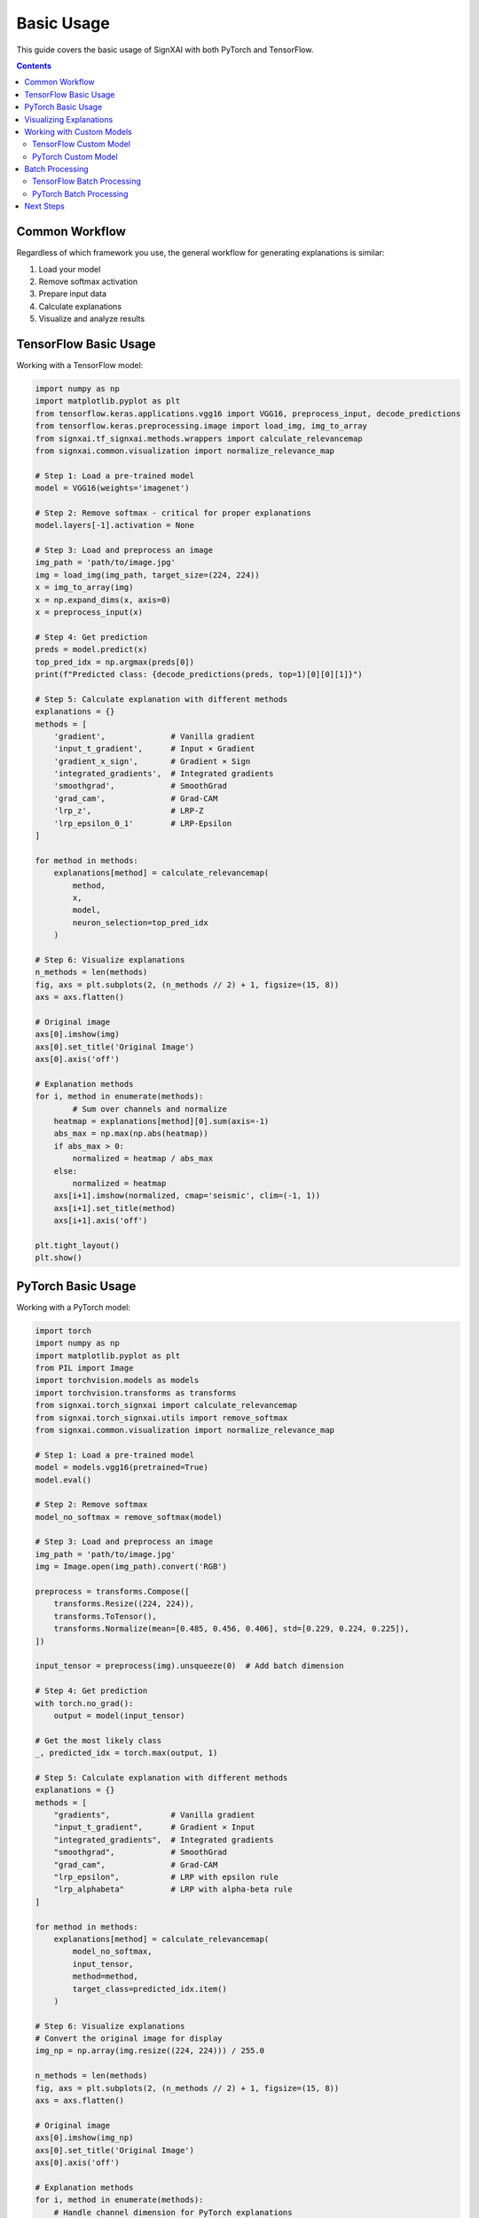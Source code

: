 ===========
Basic Usage
===========

This guide covers the basic usage of SignXAI with both PyTorch and TensorFlow.

.. contents:: Contents
   :local:
   :depth: 2

Common Workflow
---------------

Regardless of which framework you use, the general workflow for generating explanations is similar:

1. Load your model
2. Remove softmax activation
3. Prepare input data
4. Calculate explanations
5. Visualize and analyze results

TensorFlow Basic Usage
----------------------

Working with a TensorFlow model:

.. code-block:: python

    import numpy as np
    import matplotlib.pyplot as plt
    from tensorflow.keras.applications.vgg16 import VGG16, preprocess_input, decode_predictions
    from tensorflow.keras.preprocessing.image import load_img, img_to_array
    from signxai.tf_signxai.methods.wrappers import calculate_relevancemap
    from signxai.common.visualization import normalize_relevance_map
    
    # Step 1: Load a pre-trained model
    model = VGG16(weights='imagenet')
    
    # Step 2: Remove softmax - critical for proper explanations
    model.layers[-1].activation = None
    
    # Step 3: Load and preprocess an image
    img_path = 'path/to/image.jpg'
    img = load_img(img_path, target_size=(224, 224))
    x = img_to_array(img)
    x = np.expand_dims(x, axis=0)
    x = preprocess_input(x)
    
    # Step 4: Get prediction
    preds = model.predict(x)
    top_pred_idx = np.argmax(preds[0])
    print(f"Predicted class: {decode_predictions(preds, top=1)[0][0][1]}")
    
    # Step 5: Calculate explanation with different methods
    explanations = {}
    methods = [
        'gradient',              # Vanilla gradient
        'input_t_gradient',      # Input × Gradient
        'gradient_x_sign',       # Gradient × Sign
        'integrated_gradients',  # Integrated gradients
        'smoothgrad',            # SmoothGrad
        'grad_cam',              # Grad-CAM
        'lrp_z',                 # LRP-Z
        'lrp_epsilon_0_1'        # LRP-Epsilon
    ]
    
    for method in methods:
        explanations[method] = calculate_relevancemap(
            method, 
            x, 
            model, 
            neuron_selection=top_pred_idx
        )
    
    # Step 6: Visualize explanations
    n_methods = len(methods)
    fig, axs = plt.subplots(2, (n_methods // 2) + 1, figsize=(15, 8))
    axs = axs.flatten()
    
    # Original image
    axs[0].imshow(img)
    axs[0].set_title('Original Image')
    axs[0].axis('off')
    
    # Explanation methods
    for i, method in enumerate(methods):
            # Sum over channels and normalize
        heatmap = explanations[method][0].sum(axis=-1)
        abs_max = np.max(np.abs(heatmap))
        if abs_max > 0:
            normalized = heatmap / abs_max
        else:
            normalized = heatmap
        axs[i+1].imshow(normalized, cmap='seismic', clim=(-1, 1))
        axs[i+1].set_title(method)
        axs[i+1].axis('off')
    
    plt.tight_layout()
    plt.show()

PyTorch Basic Usage
-------------------

Working with a PyTorch model:

.. code-block:: python

    import torch
    import numpy as np
    import matplotlib.pyplot as plt
    from PIL import Image
    import torchvision.models as models
    import torchvision.transforms as transforms
    from signxai.torch_signxai import calculate_relevancemap
    from signxai.torch_signxai.utils import remove_softmax
    from signxai.common.visualization import normalize_relevance_map
    
    # Step 1: Load a pre-trained model
    model = models.vgg16(pretrained=True)
    model.eval()
    
    # Step 2: Remove softmax
    model_no_softmax = remove_softmax(model)
    
    # Step 3: Load and preprocess an image
    img_path = 'path/to/image.jpg'
    img = Image.open(img_path).convert('RGB')
    
    preprocess = transforms.Compose([
        transforms.Resize((224, 224)),
        transforms.ToTensor(),
        transforms.Normalize(mean=[0.485, 0.456, 0.406], std=[0.229, 0.224, 0.225]),
    ])
    
    input_tensor = preprocess(img).unsqueeze(0)  # Add batch dimension
    
    # Step 4: Get prediction
    with torch.no_grad():
        output = model(input_tensor)
    
    # Get the most likely class
    _, predicted_idx = torch.max(output, 1)
    
    # Step 5: Calculate explanation with different methods
    explanations = {}
    methods = [
        "gradients",             # Vanilla gradient
        "input_t_gradient",      # Gradient × Input
        "integrated_gradients",  # Integrated gradients
        "smoothgrad",            # SmoothGrad
        "grad_cam",              # Grad-CAM
        "lrp_epsilon",           # LRP with epsilon rule
        "lrp_alphabeta"          # LRP with alpha-beta rule
    ]
    
    for method in methods:
        explanations[method] = calculate_relevancemap(
            model_no_softmax, 
            input_tensor, 
            method=method,
            target_class=predicted_idx.item()
        )
    
    # Step 6: Visualize explanations
    # Convert the original image for display
    img_np = np.array(img.resize((224, 224))) / 255.0
    
    n_methods = len(methods)
    fig, axs = plt.subplots(2, (n_methods // 2) + 1, figsize=(15, 8))
    axs = axs.flatten()
    
    # Original image
    axs[0].imshow(img_np)
    axs[0].set_title('Original Image')
    axs[0].axis('off')
    
    # Explanation methods
    for i, method in enumerate(methods):
        # Handle channel dimension for PyTorch explanations
        explanation = explanations[method][0].sum(axis=0)
        axs[i+1].imshow(normalize_relevance_map(explanation), cmap='seismic', clim=(-1, 1))
        axs[i+1].set_title(method)
        axs[i+1].axis('off')
    
    plt.tight_layout()
    plt.show()

Visualizing Explanations
------------------------

SignXAI provides several visualization utilities:

.. code-block:: python

    from signxai.common.visualization import (
        normalize_relevance_map,
        relevance_to_heatmap, 
        overlay_heatmap
    )
    
    # Normalize explanation
    normalized = normalize_relevance_map(explanation[0].sum(axis=0))
    
    # Convert to heatmap
    heatmap = relevance_to_heatmap(normalized, cmap='seismic')
    
    # Overlay on original image
    overlaid = overlay_heatmap(original_image, heatmap, alpha=0.6)
    
    plt.figure(figsize=(10, 5))
    plt.imshow(overlaid)
    plt.title('Explanation Overlay')
    plt.axis('off')
    plt.show()

Working with Custom Models
--------------------------

You can use SignXAI with your own custom models:

TensorFlow Custom Model
~~~~~~~~~~~~~~~~~~~~~~~

.. code-block:: python

    import tensorflow as tf
    from signxai.tf_signxai import calculate_relevancemap
    
    # Define a custom model
    def create_custom_model():
        model = tf.keras.Sequential([
            tf.keras.layers.Conv2D(32, (3, 3), activation='relu', input_shape=(28, 28, 1)),
            tf.keras.layers.MaxPooling2D((2, 2)),
            tf.keras.layers.Conv2D(64, (3, 3), activation='relu'),
            tf.keras.layers.MaxPooling2D((2, 2)),
            tf.keras.layers.Flatten(),
            tf.keras.layers.Dense(128, activation='relu'),
            tf.keras.layers.Dense(10)  # No activation (logits)
        ])
        return model
    
    # Create model
    model = create_custom_model()
    
    # Load weights if needed
    # model.load_weights('my_model_weights.h5')
    
    # Generate explanation for a custom input
    input_data = np.random.random((1, 28, 28, 1))
    explanation = calculate_relevancemap('lrp_z', input_data, model, neuron_selection=5)
    
    # Visualize
    plt.matshow(explanation[0, :, :, 0], cmap='seismic', clim=(-1, 1))
    plt.colorbar()
    plt.title('Explanation for Class 5')
    plt.show()

PyTorch Custom Model
~~~~~~~~~~~~~~~~~~~~

.. code-block:: python

    import torch
    import torch.nn as nn
    import torch.nn.functional as F
    from signxai.torch_signxai import calculate_relevancemap
    from signxai.torch_signxai.utils import remove_softmax
    
    # Define a custom model
    class CustomCNN(nn.Module):
        def __init__(self):
            super(CustomCNN, self).__init__()
            self.conv1 = nn.Conv2d(1, 32, kernel_size=3)
            self.conv2 = nn.Conv2d(32, 64, kernel_size=3)
            self.fc1 = nn.Linear(1600, 128)
            self.fc2 = nn.Linear(128, 10)
        
        def forward(self, x):
            x = F.relu(self.conv1(x))
            x = F.max_pool2d(x, 2)
            x = F.relu(self.conv2(x))
            x = F.max_pool2d(x, 2)
            x = torch.flatten(x, 1)
            x = F.relu(self.fc1(x))
            x = self.fc2(x)
            return x
    
    # Create model
    model = CustomCNN()
    
    # Load weights if needed
    # model.load_state_dict(torch.load('my_model_weights.pth'))
    model.eval()
    
    # Remove softmax
    model_no_softmax = remove_softmax(model)
    
    # Generate explanation for a custom input
    input_data = torch.randn(1, 1, 28, 28)
    explanation = calculate_relevancemap(model_no_softmax, input_data, method="lrp_epsilon")
    
    # Visualize
    plt.matshow(explanation[0, 0], cmap='seismic', clim=(-1, 1))
    plt.colorbar()
    plt.title('Explanation')
    plt.show()

Batch Processing
----------------

Process multiple inputs at once:

TensorFlow Batch Processing
~~~~~~~~~~~~~~~~~~~~~~~~~~~

.. code-block:: python

    # Process a batch of inputs
    batch_size = 4
    batch_inputs = np.random.random((batch_size, 224, 224, 3))
    
    # Calculate explanations for each image in batch
    batch_explanations = calculate_relevancemap('input_t_gradient', batch_inputs, model)
    
    # Visualize batch results
    fig, axs = plt.subplots(2, batch_size, figsize=(12, 6))
    
    # Top row: Input images
    for i in range(batch_size):
        axs[0, i].imshow(batch_inputs[i])
        axs[0, i].set_title(f'Input {i+1}')
        axs[0, i].axis('off')
    
    # Bottom row: Explanations
    for i in range(batch_size):
        heatmap = batch_explanations[i].sum(axis=-1)
        abs_max = np.max(np.abs(heatmap))
        if abs_max > 0:
            normalized = heatmap / abs_max
        else:
            normalized = heatmap
        axs[1, i].imshow(normalized, cmap='seismic', clim=(-1, 1))
        axs[1, i].set_title(f'Explanation {i+1}')
        axs[1, i].axis('off')
    
    plt.tight_layout()
    plt.show()

PyTorch Batch Processing
~~~~~~~~~~~~~~~~~~~~~~~~

.. code-block:: python

    # Process a batch of inputs
    batch_size = 4
    batch_inputs = torch.randn(batch_size, 3, 224, 224)
    
    # Calculate explanations for the batch
    batch_explanations = calculate_relevancemap(model_no_softmax, batch_inputs, method="gradients")
    
    # Visualize batch results
    fig, axs = plt.subplots(2, batch_size, figsize=(12, 6))
    
    # Convert inputs for visualization
    input_np = batch_inputs.permute(0, 2, 3, 1).detach().cpu().numpy()
    
    # Normalize for display
    for i in range(batch_size):
        img = input_np[i]
        img = (img - img.min()) / (img.max() - img.min())
        
        # Top row: Input images
        axs[0, i].imshow(img)
        axs[0, i].set_title(f'Input {i+1}')
        axs[0, i].axis('off')
        
        # Bottom row: Explanations
        explanation = batch_explanations[i].sum(axis=0)
        axs[1, i].imshow(normalize_relevance_map(explanation), cmap='seismic', clim=(-1, 1))
        axs[1, i].set_title(f'Explanation {i+1}')
        axs[1, i].axis('off')
    
    plt.tight_layout()
    plt.show()

Next Steps
----------

After mastering the basics, you can:

1. Explore advanced usage in the :doc:`advanced_usage` guide
2. Learn about framework-specific features in :doc:`pytorch` and :doc:`tensorflow`
3. Try different explanation methods from the :doc:`/api/methods_list`
4. Work with time series data using the examples in :doc:`/tutorials/time_series`